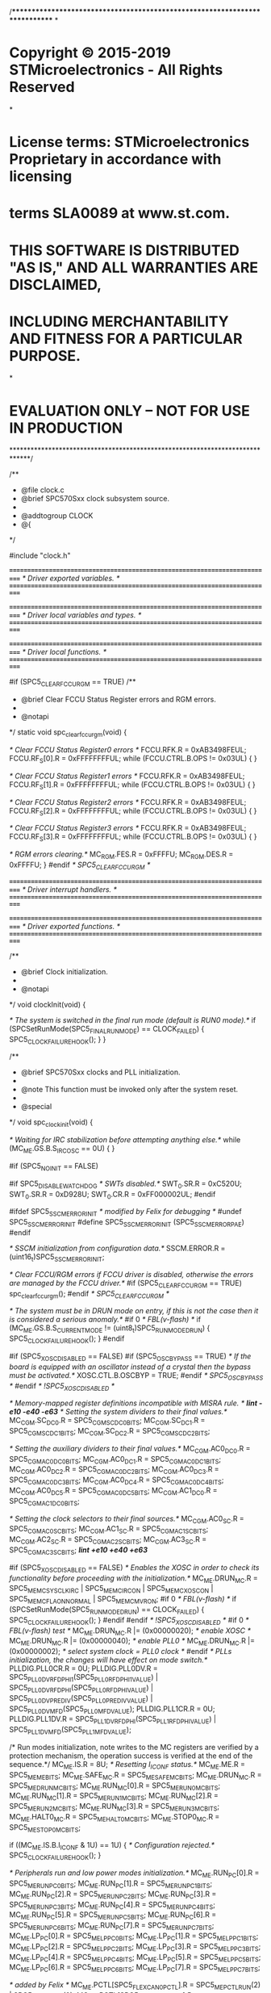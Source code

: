 /****************************************************************************
*
* Copyright © 2015-2019 STMicroelectronics - All Rights Reserved
*
* License terms: STMicroelectronics Proprietary in accordance with licensing
* terms SLA0089 at www.st.com.
* 
* THIS SOFTWARE IS DISTRIBUTED "AS IS," AND ALL WARRANTIES ARE DISCLAIMED, 
* INCLUDING MERCHANTABILITY AND FITNESS FOR A PARTICULAR PURPOSE.
*
* EVALUATION ONLY – NOT FOR USE IN PRODUCTION
*****************************************************************************/

/**
 * @file    clock.c
 * @brief   SPC570Sxx clock subsystem source.
 *
 * @addtogroup CLOCK
 * @{
 */

#include "clock.h"

/*===========================================================================*/
/* Driver exported variables.                                                */
/*===========================================================================*/

/*===========================================================================*/
/* Driver local variables and types.                                         */
/*===========================================================================*/

/*===========================================================================*/
/* Driver local functions.                                                   */
/*===========================================================================*/

#if (SPC5_CLEAR_FCCU_RGM == TRUE)
/**
 * @brief   Clear FCCU Status Register errors and RGM errors.
 *
 * @notapi
 */
static void spc_clear_fccu_rgm(void) {

  /* Clear FCCU Status Register0 errors */
  FCCU.RFK.R = 0xAB3498FEUL;
  FCCU.RF_S[0].R = 0xFFFFFFFFUL;
  while (FCCU.CTRL.B.OPS != 0x03UL) {
  }

  /* Clear FCCU Status Register1 errors */
  FCCU.RFK.R = 0xAB3498FEUL;
  FCCU.RF_S[1].R = 0xFFFFFFFFUL;
  while (FCCU.CTRL.B.OPS != 0x03UL) {
  }

  /* Clear FCCU Status Register2 errors */
  FCCU.RFK.R = 0xAB3498FEUL;
  FCCU.RF_S[2].R = 0xFFFFFFFFUL;
  while (FCCU.CTRL.B.OPS != 0x03UL) {
  }

  /* Clear FCCU Status Register3 errors */
  FCCU.RFK.R = 0xAB3498FEUL;
  FCCU.RF_S[3].R = 0xFFFFFFFFUL;
  while (FCCU.CTRL.B.OPS != 0x03UL) {
  }

  /* RGM errors clearing.*/
  MC_RGM.FES.R = 0xFFFFU;
  MC_RGM.DES.R = 0xFFFFU;
}
#endif /* SPC5_CLEAR_FCCU_RGM */

/*===========================================================================*/
/* Driver interrupt handlers.                                                */
/*===========================================================================*/

/*===========================================================================*/
/* Driver exported functions.                                                */
/*===========================================================================*/

/**
 * @brief   Clock initialization.
 *
 * @notapi
 */
void clockInit(void) {

  /* The system is switched in the final run mode (default is RUN0 mode).*/
  if (SPCSetRunMode(SPC5_FINAL_RUNMODE) == CLOCK_FAILED) {
    SPC5_CLOCK_FAILURE_HOOK();
  }
}

/**
 * @brief   SPC570Sxx clocks and PLL initialization.
 *
 * @note    This function must be invoked only after the system reset.
 *
 * @special
 */
void spc_clock_init(void) {

  /* Waiting for IRC stabilization before attempting anything else.*/
  while (MC_ME.GS.B.S_IRCOSC == 0U) {
  }

#if (SPC5_NO_INIT == FALSE)

#if SPC5_DISABLE_WATCHDOG
  /* SWTs disabled.*/
  SWT_0.SR.R = 0xC520U;
  SWT_0.SR.R = 0xD928U;
  SWT_0.CR.R = 0xFF000002UL;
#endif

#ifdef SPC5_SSCM_ERROR_INIT		/* modified by Felix for debugging */
#undef SPC5_SSCM_ERROR_INIT
#define SPC5_SSCM_ERROR_INIT                (SPC5_SSCM_ERROR_PAE)
#endif

  /* SSCM initialization from configuration data.*/
  SSCM.ERROR.R = (uint16_t)SPC5_SSCM_ERROR_INIT;

  /* Clear FCCU/RGM errors if FCCU driver is disabled, otherwise the errors are
     managed by the FCCU driver.*/
#if (SPC5_CLEAR_FCCU_RGM == TRUE)
  spc_clear_fccu_rgm();
#endif /* SPC5_CLEAR_FCCU_RGM */

  /* The system must be in DRUN mode on entry, if this is not the case then
     it is considered a serious anomaly.*/
#if 0 /* FBL(v-flash) */
  if (MC_ME.GS.B.S_CURRENT_MODE != (uint8_t)SPC5_RUNMODE_DRUN) {
    SPC5_CLOCK_FAILURE_HOOK();
  }
#endif

#if (SPC5_XOSC_DISABLED == FALSE)
#if (SPC5_OSC_BYPASS == TRUE)
  /* If the board is equipped with an oscillator instead of a crystal then the
     bypass must be activated.*/
  XOSC.CTL.B.OSCBYP = TRUE;
#endif /* SPC5_OSC_BYPASS */
#endif /* !SPC5_XOSC_DISABLED */

  /* Memory-mapped register definitions incompatible with MISRA rule. */
  /*lint -e10 -e40 -e63*/
  /* Setting the system dividers to their final values.*/
  MC_CGM.SC_DC0.R   = SPC5_CGM_SC_DC0_BITS;
  MC_CGM.SC_DC1.R   = SPC5_CGM_SC_DC1_BITS;
  MC_CGM.SC_DC2.R   = SPC5_CGM_SC_DC2_BITS;
  
  /* Setting the auxiliary dividers to their final values.*/
  MC_CGM.AC0_DC0.R  = SPC5_CGM_AC0_DC0_BITS;
  MC_CGM.AC0_DC1.R  = SPC5_CGM_AC0_DC1_BITS;
  MC_CGM.AC0_DC2.R  = SPC5_CGM_AC0_DC2_BITS;
  MC_CGM.AC0_DC3.R  = SPC5_CGM_AC0_DC3_BITS;
  MC_CGM.AC0_DC4.R  = SPC5_CGM_AC0_DC4_BITS;
  MC_CGM.AC0_DC5.R  = SPC5_CGM_AC0_DC5_BITS;
  MC_CGM.AC1_DC0.R  = SPC5_CGM_AC1_DC0_BITS;
  
  /* Setting the clock selectors to their final sources.*/
  MC_CGM.AC0_SC.R   = SPC5_CGM_AC0_SC_BITS;
  MC_CGM.AC1_SC.R   = SPC5_CGM_AC1_SC_BITS;
  MC_CGM.AC2_SC.R   = SPC5_CGM_AC2_SC_BITS;
  MC_CGM.AC3_SC.R   = SPC5_CGM_AC3_SC_BITS;
  /*lint +e10 +e40 +e63*/

#if (SPC5_XOSC_DISABLED == FALSE)
  /* Enables the XOSC in order to check its functionality before proceeding
     with the initialization.*/
  MC_ME.DRUN_MC.R   = SPC5_ME_MC_SYSCLK_IRC | SPC5_ME_MC_IRCON |
                      SPC5_ME_MC_XOSCON | SPC5_ME_MC_FLAON_NORMAL |
                      SPC5_ME_MC_MVRON;
#if 0 /* FBL(v-flash) */
  if (SPCSetRunMode(SPC5_RUNMODE_DRUN) == CLOCK_FAILED) {
    SPC5_CLOCK_FAILURE_HOOK();
  }
#endif
#endif /* !SPC5_XOSC_DISABLED */
#if 0 /* FBL(v-flash) test */
  MC_ME.DRUN_MC.R |= (0x00000020); /* enable XOSC */
  MC_ME.DRUN_MC.R |= (0x00000040); /* enable PLL0 */
  MC_ME.DRUN_MC.R |= (0x00000002); /* select system clock = PLL0 clock */
#endif
  /* PLLs initialization, the changes will have effect on mode switch.*/
  PLLDIG.PLL0CR.R   = 0U;
  PLLDIG.PLL0DV.R   = SPC5_PLL0_DV_RFDPHI1(SPC5_PLL0_RFDPHI1_VALUE) |
                      SPC5_PLL0_DV_RFDPHI(SPC5_PLL0_RFDPHI_VALUE) |
                      SPC5_PLL0_DV_PREDIV(SPC5_PLL0_PREDIV_VALUE) |
                      SPC5_PLL0_DV_MFD(SPC5_PLL0_MFD_VALUE);
  PLLDIG.PLL1CR.R   = 0U;
  PLLDIG.PLL1DV.R   = SPC5_PLL1_DV_RFDPHI(SPC5_PLL1_RFDPHI_VALUE) |
                      SPC5_PLL1_DV_MFD(SPC5_PLL1_MFD_VALUE);

  /* Run modes initialization, note writes to the MC registers are verified
     by a protection mechanism, the operation success is verified at the
     end of the sequence.*/
  MC_ME.IS.R        = 8U;                        /* Resetting I_ICONF status.*/
  MC_ME.ME.R        = SPC5_ME_ME_BITS;
  MC_ME.SAFE_MC.R   = SPC5_ME_SAFE_MC_BITS;
  MC_ME.DRUN_MC.R   = SPC5_ME_DRUN_MC_BITS;
  MC_ME.RUN_MC[0].R = SPC5_ME_RUN0_MC_BITS;
  MC_ME.RUN_MC[1].R = SPC5_ME_RUN1_MC_BITS;
  MC_ME.RUN_MC[2].R = SPC5_ME_RUN2_MC_BITS;
  MC_ME.RUN_MC[3].R = SPC5_ME_RUN3_MC_BITS;
  MC_ME.HALT0_MC.R   = SPC5_ME_HALT0_MC_BITS;
  MC_ME.STOP0_MC.R   = SPC5_ME_STOP0_MC_BITS;

  if ((MC_ME.IS.B.I_ICONF & 1U) == 1U) {
    /* Configuration rejected.*/
    SPC5_CLOCK_FAILURE_HOOK();
  }

  /* Peripherals run and low power modes initialization.*/
  MC_ME.RUN_PC[0].R = SPC5_ME_RUN_PC0_BITS;
  MC_ME.RUN_PC[1].R = SPC5_ME_RUN_PC1_BITS;
  MC_ME.RUN_PC[2].R = SPC5_ME_RUN_PC2_BITS;
  MC_ME.RUN_PC[3].R = SPC5_ME_RUN_PC3_BITS;
  MC_ME.RUN_PC[4].R = SPC5_ME_RUN_PC4_BITS;
  MC_ME.RUN_PC[5].R = SPC5_ME_RUN_PC5_BITS;
  MC_ME.RUN_PC[6].R = SPC5_ME_RUN_PC6_BITS;
  MC_ME.RUN_PC[7].R = SPC5_ME_RUN_PC7_BITS;
  MC_ME.LP_PC[0].R  = SPC5_ME_LP_PC0_BITS;
  MC_ME.LP_PC[1].R  = SPC5_ME_LP_PC1_BITS;
  MC_ME.LP_PC[2].R  = SPC5_ME_LP_PC2_BITS;
  MC_ME.LP_PC[3].R  = SPC5_ME_LP_PC3_BITS;
  MC_ME.LP_PC[4].R  = SPC5_ME_LP_PC4_BITS;
  MC_ME.LP_PC[5].R  = SPC5_ME_LP_PC5_BITS;
  MC_ME.LP_PC[6].R  = SPC5_ME_LP_PC6_BITS;
  MC_ME.LP_PC[7].R  = SPC5_ME_LP_PC7_BITS;

  /* added by Felix */
	MC_ME.PCTL[SPC5_FLEXCAN0_PCTL].R = SPC5_ME_PCTL_RUN(2) | SPC5_ME_PCTL_LP(0);
	MC_ME.PCTL[SPC5_FLEXCAN1_PCTL].R = SPC5_ME_PCTL_RUN(2) | SPC5_ME_PCTL_LP(0);
	MC_ME.PCTL[127].R = SPC5_ME_PCTL_RUN(2) | SPC5_ME_PCTL_LP(0);						/* ADC_0 control */
	MC_ME.PCTL[126].R = SPC5_ME_PCTL_RUN(2) | SPC5_ME_PCTL_LP(0);						/* ADC_0 sequencer */
	MC_ME.PCTL[SPC5_ETIMER0_PCTL].R = SPC5_ME_PCTL_RUN(2) | SPC5_ME_PCTL_LP(0);
	MC_ME.PCTL[SPC5_ETIMER1_PCTL].R = SPC5_ME_PCTL_RUN(2) | SPC5_ME_PCTL_LP(0);
	MC_ME.PCTL[SPC5_ETIMER2_PCTL].R = SPC5_ME_PCTL_RUN(2) | SPC5_ME_PCTL_LP(0);
	MC_ME.PCTL[SPC5_ETIMER3_PCTL].R = SPC5_ME_PCTL_RUN(2) | SPC5_ME_PCTL_LP(0);
	MC_ME.PCTL[244].R = SPC5_ME_PCTL_RUN(2) | SPC5_ME_PCTL_LP(0);


  /* Switches again to DRUN mode (current mode) in order to update the
     settings.*/
  if (SPCSetRunMode(SPC5_RUNMODE_DRUN) == CLOCK_FAILED) {
    SPC5_CLOCK_FAILURE_HOOK();
  }

#endif /* !SPC5_NO_INIT */
}

/**
 * @brief   Early initialization code.
 * @note    This initialization must be performed just after stack setup and
 *          before any other initialization.
 *
 * @special
 */
void __early_init(void) {

  spc_clock_init();
}

/**
 * @brief   Switches the system to the specified run mode.
 *
 * @param[in] mode      one of the possible run modes
 *
 * @return              The operation status.
 * @retval CLOCK_SUCCESS if the switch operation has been completed.
 * @retval CLOCK_FAILED  if the switch operation failed.
 */
uint8_t SPCSetRunMode(uint8_t mode) {

  /* Clearing status register bits */
  MC_ME.IS.R = 0x3FU;

  /* Starts a transition process.*/
  MC_ME.MCTL.R = SPC5_ME_MCTL_MODE(mode) | SPC5_ME_MCTL_KEY;
  MC_ME.MCTL.R = SPC5_ME_MCTL_MODE(mode) | SPC5_ME_MCTL_KEY_INV;

  /* Waits for the mode switch or an error condition.*/
  while (MC_ME.IS.R == 0U) {
    ;
  }
  /* Check if no error during mode switch */
  if (MC_ME.IS.B.I_MTC == 1U) {
    return CLOCK_SUCCESS;
  } else {
    return CLOCK_FAILED;
  }
}

/**
 * @brief   Changes the clock mode of a peripheral.
 *
 * @param[in] n         index of the @p PCTL register
 * @param[in] pctl      new value for the @p PCTL register
 *
 * @notapi
 */
void SPCSetPeripheralClockMode(uint32_t n, uint32_t pctl) {
  uint8_t mode;

  MC_ME.PCTL[n].R = (uint8_t)pctl;
  mode = (uint8_t)MC_ME.MCTL.B.TARGET_MODE;
  if(SPCSetRunMode(mode) == CLOCK_FAILED) {
    SPC5_CLOCK_FAILURE_HOOK();
  }
}

#if (SPC5_NO_INIT == FALSE) || defined(__DOXYGEN__)
/**
 * @brief   Returns the system clock under the current run mode.
 *
 * @return              The system clock in Hertz.
 */
uint32_t SPCGetSystemClock(void) {
  uint32_t sysclk;

  sysclk = MC_ME.GS.B.S_SYSCLK;
  switch (sysclk) {
  case SPC5_ME_GS_SYSCLK_IRC:
    return SPC5_IRC_CLK / (MC_CGM.SC_DC0.B.DIV + 1UL);
  case SPC5_ME_GS_SYSCLK_XOSC:
    return SPC5_XOSC_CLK / (MC_CGM.SC_DC0.B.DIV + 1UL);
  case SPC5_ME_GS_SYSCLK_PLL0PHI:
    return SPC5_PLL0_PHI_CLK / (MC_CGM.SC_DC0.B.DIV + 1UL);
  case SPC5_ME_GS_SYSCLK_PLL1PHI:
    return SPC5_PLL1_PHI_CLK / (MC_CGM.SC_DC0.B.DIV + 1UL);
  default:
    return 0;
  }
}

/**
 * @brief   Returns the peripheral clock.
 *
 * @param[in] peripheral  identifier of the peripheral related to the clock to
 *                        be returned.
 *
 * @return              The peripheral clock in Hertz.
 */
uint32_t SPCGetPeripheralClock(peripheral_t peripheral) {

  switch (peripheral) {
  case SPC5_PERIPHERAL_PIT0:
    return SPC5_PER_CLK;
  default:
    return 0;
  }
}
#endif /* !SPC5_NO_INIT */

/** @} */
